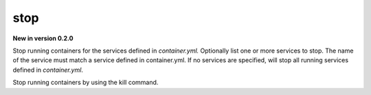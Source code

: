 stop
=======

**New in version 0.2.0**

.. program:: ansible-container stop [service [service ...]]

Stop running containers for the services defined in *container.yml.* Optionally list one or more services to stop. The name of the service must match a service defined in
container.yml. If no services are specified, will stop all running services defined in *container.yml*.

.. option:: -f, --force

Stop running containers by using the kill command.

